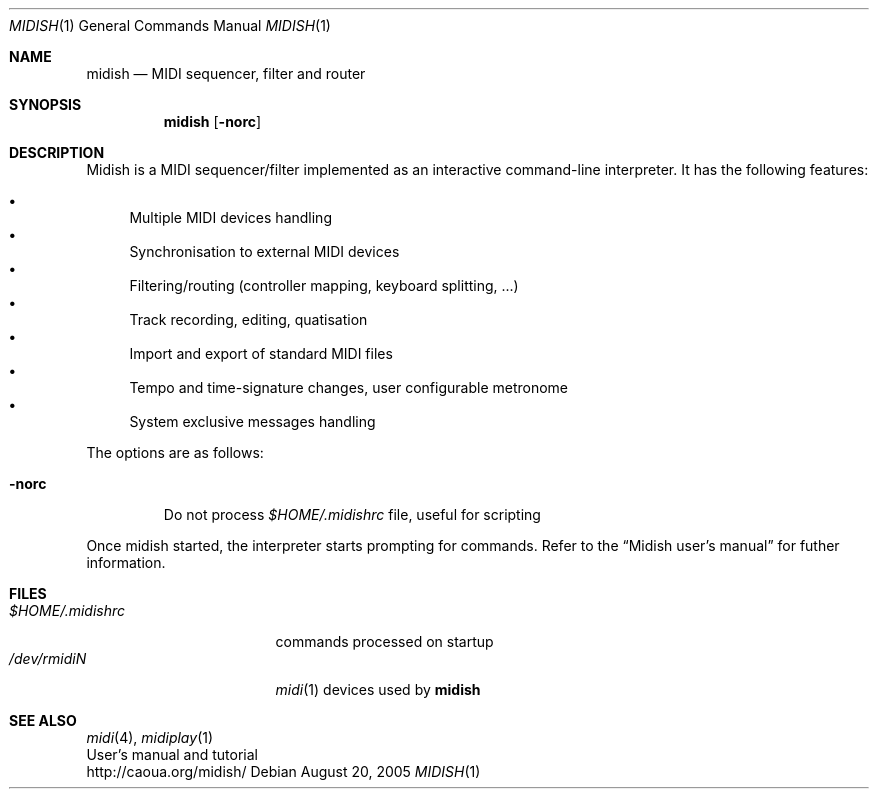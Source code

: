 .Dd August 20, 2005
.Dt MIDISH 1
.Os
.Sh NAME
.Nm midish
.Nd MIDI sequencer, filter and router
.Sh SYNOPSIS
.Nm midish
.Op Fl norc
.Sh DESCRIPTION
Midish is a MIDI sequencer/filter implemented as an interactive
command-line interpreter. It has the following features:
.Pp
.Bl -bullet -compact
.It
Multiple MIDI devices handling
.It
Synchronisation to external MIDI devices
.It
Filtering/routing (controller mapping, keyboard splitting, ...)
.It
Track recording, editing, quatisation
.It
Import and export of standard MIDI files
.It
Tempo and time-signature changes, user configurable metronome
.It
System exclusive messages handling
.El
.Pp
The options are as follows:
.Bl -tag -width "-norc"
.It Fl norc
Do not process 
.Pa "$HOME/.midishrc" 
file, useful for scripting
.El
.Pp
Once midish started, the interpreter starts prompting for commands.
Refer to the 
.Dq Midish user's manual 
for futher information.
.Sh FILES
.Bl -tag -width "$HOME/.midishrc" -compact
.It Pa "$HOME/.midishrc"
commands processed on startup
.It Pa "/dev/rmidiN"
.Xr midi 1
devices used by
.Nm
.El
.Sh SEE ALSO
.Xr midi 4 ,
.Xr midiplay 1
.br
User's manual and tutorial
.br
http://caoua.org/midish/
